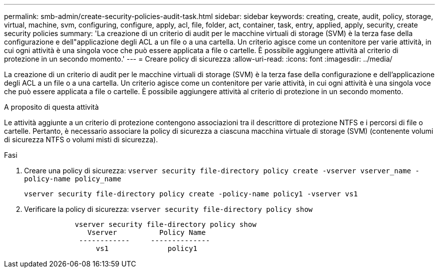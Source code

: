 ---
permalink: smb-admin/create-security-policies-audit-task.html 
sidebar: sidebar 
keywords: creating, create, audit, policy, storage, virtual, machine, svm, configuring, configure, apply, acl, file, folder, act, container, task, entry, applied, apply, security, create security policies 
summary: 'La creazione di un criterio di audit per le macchine virtuali di storage (SVM) è la terza fase della configurazione e dell"applicazione degli ACL a un file o a una cartella. Un criterio agisce come un contenitore per varie attività, in cui ogni attività è una singola voce che può essere applicata a file o cartelle. È possibile aggiungere attività al criterio di protezione in un secondo momento.' 
---
= Creare policy di sicurezza
:allow-uri-read: 
:icons: font
:imagesdir: ../media/


[role="lead"]
La creazione di un criterio di audit per le macchine virtuali di storage (SVM) è la terza fase della configurazione e dell'applicazione degli ACL a un file o a una cartella. Un criterio agisce come un contenitore per varie attività, in cui ogni attività è una singola voce che può essere applicata a file o cartelle. È possibile aggiungere attività al criterio di protezione in un secondo momento.

.A proposito di questa attività
Le attività aggiunte a un criterio di protezione contengono associazioni tra il descrittore di protezione NTFS e i percorsi di file o cartelle. Pertanto, è necessario associare la policy di sicurezza a ciascuna macchina virtuale di storage (SVM) (contenente volumi di sicurezza NTFS o volumi misti di sicurezza).

.Fasi
. Creare una policy di sicurezza: `vserver security file-directory policy create -vserver vserver_name -policy-name policy_name`
+
`vserver security file-directory policy create -policy-name policy1 -vserver vs1`

. Verificare la policy di sicurezza: `vserver security file-directory policy show`
+
[listing]
----

            vserver security file-directory policy show
               Vserver          Policy Name
             ------------     --------------
                 vs1              policy1
----

